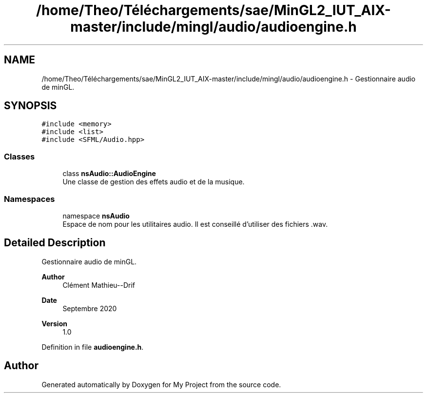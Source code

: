 .TH "/home/Theo/Téléchargements/sae/MinGL2_IUT_AIX-master/include/mingl/audio/audioengine.h" 3 "Sun Jan 12 2025" "My Project" \" -*- nroff -*-
.ad l
.nh
.SH NAME
/home/Theo/Téléchargements/sae/MinGL2_IUT_AIX-master/include/mingl/audio/audioengine.h \- Gestionnaire audio de minGL\&.  

.SH SYNOPSIS
.br
.PP
\fC#include <memory>\fP
.br
\fC#include <list>\fP
.br
\fC#include <SFML/Audio\&.hpp>\fP
.br

.SS "Classes"

.in +1c
.ti -1c
.RI "class \fBnsAudio::AudioEngine\fP"
.br
.RI "Une classe de gestion des effets audio et de la musique\&. "
.in -1c
.SS "Namespaces"

.in +1c
.ti -1c
.RI "namespace \fBnsAudio\fP"
.br
.RI "Espace de nom pour les utilitaires audio\&. Il est conseillé d'utiliser des fichiers \&.wav\&. "
.in -1c
.SH "Detailed Description"
.PP 
Gestionnaire audio de minGL\&. 


.PP
\fBAuthor\fP
.RS 4
Clément Mathieu--Drif 
.RE
.PP
\fBDate\fP
.RS 4
Septembre 2020 
.RE
.PP
\fBVersion\fP
.RS 4
1\&.0 
.RE
.PP

.PP
Definition in file \fBaudioengine\&.h\fP\&.
.SH "Author"
.PP 
Generated automatically by Doxygen for My Project from the source code\&.
